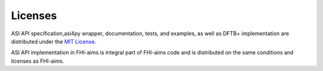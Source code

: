 ===================================
Licenses
===================================

ASI API specification,asi4py wrapper, documentation, tests, and examples, as well as DFTB+ 
implementation are distributed under the `MIT License`_.

ASI API implementation in FHI-aims is integral part of FHI-aims code and is distributed on the
same conditions and licenses as FHI-aims.

.. _`MIT License`: https://opensource.org/licenses/MIT
